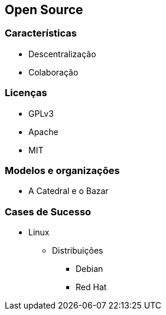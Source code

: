 == Open Source

=== Características
* Descentralização
* Colaboração

=== Licenças
* GPLv3
* Apache
* MIT

=== Modelos e organizações
* A Catedral e o Bazar

=== Cases de Sucesso
* Linux
** Distribuições
*** Debian
*** Red Hat 